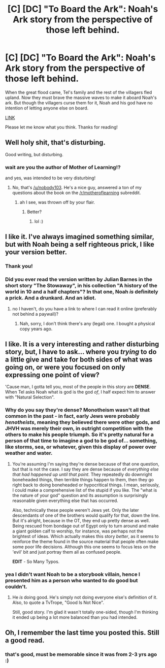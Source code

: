 #+TITLE: [C] [DC] "To Board the Ark": Noah's Ark story from the perspective of those left behind.

* [C] [DC] "To Board the Ark": Noah's Ark story from the perspective of those left behind.
:PROPERTIES:
:Author: luminarium
:Score: 47
:DateUnix: 1556063647.0
:DateShort: 2019-Apr-24
:END:
When the great flood came, Tel's family and the rest of the villagers fled upland. Now they must brave the massive waves to make it aboard Noah's ark. But though the villagers curse them for it, Noah and his god have no intention of letting anyone else on board.

[[https://www.fictionpress.com/s/3287916/1/To-Board-the-Ark][LINK]]

Please let me know what you think. Thanks for reading!


** Well holy shit, that's disturbing.

Good writing, but disturbing.
:PROPERTIES:
:Author: Ardvarkeating101
:Score: 11
:DateUnix: 1556085868.0
:DateShort: 2019-Apr-24
:END:

*** wait are you the author of Mother of Learning!?

and yes, was intended to be very disturbing!
:PROPERTIES:
:Author: luminarium
:Score: 1
:DateUnix: 1556142732.0
:DateShort: 2019-Apr-25
:END:

**** No, that's [[/u/nobody103]]. He's a nice guy, answered a ton of my questions about the book on the [[/r/motheroflearning]] subreddit.
:PROPERTIES:
:Author: Ardvarkeating101
:Score: 2
:DateUnix: 1556146123.0
:DateShort: 2019-Apr-25
:END:

***** ah I see, was thrown off by your flair.
:PROPERTIES:
:Author: luminarium
:Score: 2
:DateUnix: 1556149678.0
:DateShort: 2019-Apr-25
:END:

****** Better?
:PROPERTIES:
:Author: Ardvarkeating101
:Score: 1
:DateUnix: 1556155833.0
:DateShort: 2019-Apr-25
:END:

******* lol :)
:PROPERTIES:
:Author: luminarium
:Score: 1
:DateUnix: 1556164944.0
:DateShort: 2019-Apr-25
:END:


** I like it. I've always imagined something similar, but with Noah being a self righteous prick, I like your version better.
:PROPERTIES:
:Author: lmbfan
:Score: 4
:DateUnix: 1556081580.0
:DateShort: 2019-Apr-24
:END:

*** Thank you!
:PROPERTIES:
:Author: luminarium
:Score: 1
:DateUnix: 1556142797.0
:DateShort: 2019-Apr-25
:END:


*** Did you ever read the version written by Julian Barnes in the short story "The Stowaway", in his collection "A history of the world in 10 and a half chapters"? In that one, Noah /is/ definitely a prick. And a drunkard. And an idiot.
:PROPERTIES:
:Author: SimoneNonvelodico
:Score: 1
:DateUnix: 1556207275.0
:DateShort: 2019-Apr-25
:END:

**** no I haven't, do you have a link to where I can read it online (preferably not behind a paywall)?
:PROPERTIES:
:Author: luminarium
:Score: 1
:DateUnix: 1556230209.0
:DateShort: 2019-Apr-26
:END:

***** Nah, sorry, I don't think there's any (legal) one. I bought a physical copy years ago.
:PROPERTIES:
:Author: SimoneNonvelodico
:Score: 1
:DateUnix: 1556232571.0
:DateShort: 2019-Apr-26
:END:


** I like. It is a very interesting and rather disturbing story, but, I have to ask... where you /trying/ to do a little give and take for both sides of what was going on, or were you focused on only expressing one point of view?

'Cause man, I gotta tell you, most of the people in this story are *DENSE*. When Tel asks Noah what is god is the god /of/, I half expect him to answer with "Natural Selection".
:PROPERTIES:
:Author: RynnisOne
:Score: 2
:DateUnix: 1556166665.0
:DateShort: 2019-Apr-25
:END:

*** Why do you say they're dense? Monotheism wasn't all that common in the past - in fact, early Jews were probably /henotheists/, meaning they believed there were other gods, and JHVH was merely their own, in outright competition with the others to make his people triumph. So it's pretty natural for a person of that time to imagine a god to be god of... something, like storms, sea, or whatever, given this display of power over weather and water.
:PROPERTIES:
:Author: SimoneNonvelodico
:Score: 3
:DateUnix: 1556207197.0
:DateShort: 2019-Apr-25
:END:

**** You're assuming I'm saying they're dense because of that one question, but that is not the case. I say they are dense because of /everything else that had happened up until that point/. They repeatedly do downright boneheaded things, then terrible things happen to them, then they go right back to doing boneheaded or hypocritical things. I mean, seriously, I could make a comprehensive list of the stupid if you like. The "what is the nature of your god" question and its assumption is surprisingly reasonable given everything else that has occurred.

Also, technically these people weren't Jews yet. Only the later descendants of one of the brothers would qualify for that, down the line. But it's alright, because in the OT, they end up pretty dense as well. Being rescued from bondage out of Egypt only to turn around and make a giant golden calf to worship, for instance, was perhaps not the brightest of ideas. Which actually makes this story /better/, as it seems to reinforce the theme found in the source material that people often make some poor life decisions. Although this one seems to focus less on the 'evil' bit and just portray them all as confused people.

*EDIT* - So Many Typos.
:PROPERTIES:
:Author: RynnisOne
:Score: 1
:DateUnix: 1556235357.0
:DateShort: 2019-Apr-26
:END:


*** yea I didn't want Noah to be a storybook villain, hence I presented him as a person who wanted to do good but couldn't.
:PROPERTIES:
:Author: luminarium
:Score: 2
:DateUnix: 1556230317.0
:DateShort: 2019-Apr-26
:END:

**** He /is/ doing good. He's simply not doing everyone else's definition of it. Also, to quote a TvTrope, "Good Is Not Nice".

Still, good story. I'm glad it wasn't totally one-sided, though I'm thinking it ended up being a lot more balanced than you had intended.
:PROPERTIES:
:Author: RynnisOne
:Score: 0
:DateUnix: 1556234921.0
:DateShort: 2019-Apr-26
:END:


** Oh, I remember the last time you posted this. Still a good read.
:PROPERTIES:
:Author: Fredlage
:Score: 1
:DateUnix: 1556131479.0
:DateShort: 2019-Apr-24
:END:

*** that's good, must be memorable since it was from 2-3 yrs ago :)
:PROPERTIES:
:Author: luminarium
:Score: 2
:DateUnix: 1556142671.0
:DateShort: 2019-Apr-25
:END:
